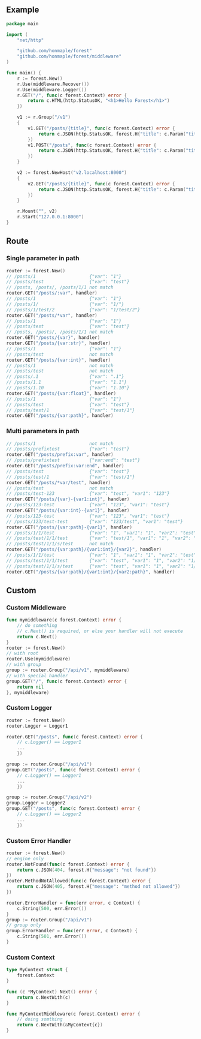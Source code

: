 ** Example
   #+begin_src go
     package main

     import (
         "net/http"

         "github.com/honmaple/forest"
         "github.com/honmaple/forest/middleware"
     )

     func main() {
         r := forest.New()
         r.Use(middleware.Recover())
         r.Use(middleware.Logger())
         r.GET("/", func(c forest.Context) error {
             return c.HTML(http.StatusOK, "<h1>Hello Forest</h1>")
         })

         v1 := r.Group("/v1")
         {
             v1.GET("/posts/{title}", func(c forest.Context) error {
                 return c.JSON(http.StatusOK, forest.H{"title": c.Param("title")})
             })
             v1.POST("/posts", func(c forest.Context) error {
                 return c.JSON(http.StatusOK, forest.H{"title": c.Param("title")})
             })
         }

         v2 := forest.NewHost("v2.localhost:8000")
         {
             v2.GET("/posts/{title}", func(c forest.Context) error {
                 return c.JSON(http.StatusOK, forest.H{"title": c.Param("title")})
             })
         }

         r.Mount("", v2)
         r.Start("127.0.0.1:8000")
     }
   #+end_src

** Route

*** Single parameter in path
    #+begin_src go
      router := forest.New()
      // /posts/1                    {"var": "1"}
      // /posts/test                 {"var": "test"}
      // /posts, /posts/, /posts/1/1 not match
      router.GET("/posts/:var", handler)
      // /posts/1                    {"var": "1"}
      // /posts/1/                   {"var": "1/"}
      // /posts/1/test/2             {"var": "1/test/2"}
      router.GET("/posts/*var", handler)
      // /posts/1                    {"var": "1"}
      // /posts/test                 {"var": "test"}
      // /posts, /posts/, /posts/1/1 not match
      router.GET("/posts/{var}", handler)
      router.GET("/posts/{var:str}", handler)
      // /posts/1                    {"var": "1"}
      // /posts/test                 not match
      router.GET("/posts/{var:int}", handler)
      // /posts/1                    not match
      // /posts/test                 not match
      // /posts/.1                   {"var": ".1"}
      // /posts/1.1                  {"var": "1.1"}
      // /posts/1.10                 {"var": "1.10"}
      router.GET("/posts/{var:float}", handler)
      // /posts/1                    {"var": "1"}
      // /posts/test                 {"var": "test"}
      // /posts/test/1               {"var": "test/1"}
      router.GET("/posts/{var:path}", handler)
    #+end_src
*** Multi parameters in path
    #+begin_src go
      // /posts/1                    not match
      // /posts/prefixtest           {"var": "test"}
      router.GET("/posts/prefix:var", handler)
      // /posts/prefixtest           {"var:end": "test"}
      router.GET("/posts/prefix:var:end", handler)
      // /posts/test                 {"var": "test"}
      // /posts/test/1               {"var": "test/1"}
      router.GET("/posts/*var/test", handler)
      // /posts/test                 not match
      // /posts/test-123             {"var": "test", "var1": "123"}
      router.GET("/posts/{var}-{var1:int}", handler)
      // /posts/123-test             {"var": "123", "var1": "test"}
      router.GET("/posts/{var:int}-{var1}", handler)
      // /posts/123-test             {"var": "123", "var1": "test"}
      // /posts/123/test-test        {"var": "123/test", "var1": "test"}
      router.GET("/posts/{var:path}-{var1}", handler)
      // /posts/1/1/test             {"var": "1", "var1": "1", "var2": "test"}
      // /posts/test/1/1/test        {"var": "test/1", "var1": "1", "var2": "test"}
      // /posts/test/1/1/s/test      not match
      router.GET("/posts/{var:path}/{var1:int}/{var2}", handler)
      // /posts/1/1/test             {"var": "1", "var1": "1", "var2": "test"}
      // /posts/test/1/1/test        {"var": "test", "var1": "1", "var2": "1/test"}
      // /posts/test/1/1/s/test      {"var": "test", "var1": "1", "var2": "1/s/test"}
      router.GET("/posts/{var:path}/{var1:int}/{var2:path}", handler)
    #+end_src

** Custom
*** Custom Middleware
    #+begin_src go
      func mymiddleware(c forest.Context) error {
          // do something
          // c.Next() is required, or else your handler will not execute
          return c.Next()
      }
      router := forest.New()
      // with root
      router.Use(mymiddleware)
      // with group
      group := router.Group("/api/v1", mymiddleware)
      // with special handler
      group.GET("/", func(c forest.Context) error {
          return nil
      }, mymiddleware)
    #+end_src

*** Custom Logger
    #+begin_src go
      router := forest.New()
      router.Logger = Logger1

      router.GET("/posts", func(c forest.Context) error {
          // c.Logger() == Logger1
          ...
          })

      group := router.Group("/api/v1")
      group.GET("/posts", func(c forest.Context) error {
          // c.Logger() == Logger1
          ...
          })

      group := router.Group("/api/v2")
      group.Logger = Logger2
      group.GET("/posts", func(c forest.Context) error {
          // c.Logger() == Logger2
          ...
          })
    #+end_src

*** Custom Error Handler
    #+begin_src go
      router := forest.New()
      // engine only
      router.NotFound(func(c forest.Context) error {
          return c.JSON(404, forest.H{"message": "not found"})
      })
      router.MethodNotAllowed(func(c forest.Context) error {
          return c.JSON(405, forest.H{"message": "method not allowed"})
      })

      router.ErrorHandler = func(err error, c Context) {
          c.String(500, err.Error())
      }
      group := router.Group("/api/v1")
      // group only
      group.ErrorHandler = func(err error, c Context) {
          c.String(501, err.Error())
      }
    #+end_src

*** Custom Context
    #+begin_src go
      type MyContext struct {
          forest.Context
      }

      func (c *MyContext) Next() error {
          return c.NextWith(c)
      }

      func MyContextMiddleware(c forest.Context) error {
          // doing somthing
          return c.NextWith(&MyContext{c})
      }
    #+end_src
